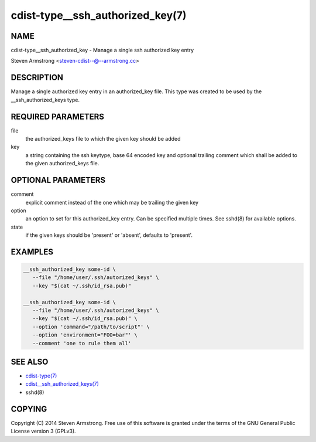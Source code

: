 cdist-type__ssh_authorized_key(7)
=================================

NAME
----
cdist-type__ssh_authorized_key - Manage a single ssh authorized key entry

Steven Armstrong <steven-cdist--@--armstrong.cc>


DESCRIPTION
-----------
Manage a single authorized key entry in an authorized_key file.
This type was created to be used by the __ssh_authorized_keys type.


REQUIRED PARAMETERS
-------------------
file
   the authorized_keys file to which the given key should be added

key
   a string containing the ssh keytype, base 64 encoded key and optional
   trailing comment which shall be added to the given authorized_keys file.


OPTIONAL PARAMETERS
-------------------
comment
   explicit comment instead of the one which may be trailing the given key

option
   an option to set for this authorized_key entry.
   Can be specified multiple times.
   See sshd(8) for available options.

state
   if the given keys should be 'present' or 'absent', defaults to 'present'.


EXAMPLES
--------

.. code-block:: sh

    __ssh_authorized_key some-id \
       --file "/home/user/.ssh/autorized_keys" \
       --key "$(cat ~/.ssh/id_rsa.pub)"

    __ssh_authorized_key some-id \
       --file "/home/user/.ssh/autorized_keys" \
       --key "$(cat ~/.ssh/id_rsa.pub)" \
       --option 'command="/path/to/script"' \
       --option 'environment="FOO=bar"' \
       --comment 'one to rule them all'


SEE ALSO
--------
- `cdist-type(7) <cdist-type.html>`_
- `cdist__ssh_authorized_keys(7) <cdist__ssh_authorized_keys.html>`_
- sshd(8)

COPYING
-------
Copyright \(C) 2014 Steven Armstrong. Free use of this software is
granted under the terms of the GNU General Public License version 3 (GPLv3).
